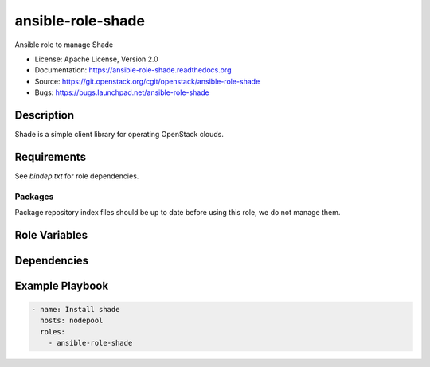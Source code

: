 ==================
ansible-role-shade
==================

Ansible role to manage Shade

* License: Apache License, Version 2.0
* Documentation: https://ansible-role-shade.readthedocs.org
* Source: https://git.openstack.org/cgit/openstack/ansible-role-shade
* Bugs: https://bugs.launchpad.net/ansible-role-shade

Description
-----------

Shade is a simple client library for operating OpenStack clouds.

Requirements
------------

See `bindep.txt` for role dependencies.

Packages
~~~~~~~~

Package repository index files should be up to date before using this role, we
do not manage them.

Role Variables
--------------

Dependencies
------------

Example Playbook
----------------

.. code-block:: yaml

    - name: Install shade
      hosts: nodepool
      roles:
        - ansible-role-shade
